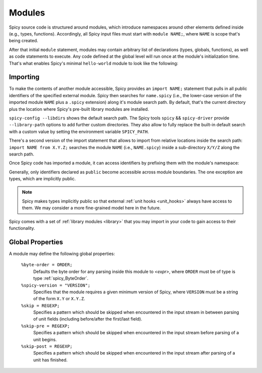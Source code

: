 
.. _modules:

=======
Modules
=======

Spicy source code is structured around modules, which
introduce namespaces around other elements defined inside (e.g.,
types, functions). Accordingly, all Spicy input files must start with
``module NAME;``, where ``NAME`` is scope that's being created.

After that initial ``module`` statement, modules may contain arbitrary
list of declarations (types, globals, functions), as well as code
statements to execute. Any code defined at the global level will run
once at the module's initialization time. That's what enables Spicy's
minimal ``hello-world`` module to look like the following:

.. spicy-code:: module-hello-world.spicy

    module Test;

    print "Hello, world!";

.. spicy-output:: module-hello-world.spicy
    :show-with: hello-world.spicy
    :exec: spicyc -j %INPUT

.. _modules_import:

Importing
---------

To make the contents of another module accessible, Spicy provides an
``import NAME;`` statement that pulls in all public identifiers of the
specified external module. Spicy then searches for ``name.spicy``
(i.e., the lower-case version of the imported module ``NAME`` plus a
``.spicy`` extension) along it's module search path. By default,
that's the current directory plus the location where Spicy's pre-built
library modules are installed.

``spicy-config --libdirs`` shows the default search path. The Spicy
tools ``spicy`` && ``spicy-driver`` provide ``--library-path`` options
to add further custom directories. They also allow to fully replace the
built-in default search with a custom value by setting the environment
variable ``SPICY_PATH``.

There's a second version of the import statement that allows to import
from relative locations inside the search path: ``import NAME from
X.Y.Z;`` searches the module ``NAME`` (i.e., ``NAME.spicy``) inside a
sub-directory ``X/Y/Z`` along the search path.

Once Spicy code  has imported a module, it can access identifiers by
prefixing them with the module's namespace:

.. spicy-code::

    import MyModule;

    print MyModule::my_global_variable;

Generally, only identifiers declared as ``public`` become accessible
across module boundaries. The one exception are types, which are
implicitly public.

.. note::

    Spicy makes types implicitly public so that external :ref:`unit
    hooks <unit_hooks>` always have access to them. We may consider a
    more fine-grained model here in the future.

Spicy comes with a set of :ref:`library modules <library>` that you
may import in your code to gain access to their functionality.

Global Properties
-----------------

A module may define the following global properties:

    ``%byte-order = ORDER;``
        Defaults the byte order for any parsing inside this module to
        `<expr>`, where ``ORDER`` must be of type is type
        :ref:`spicy_ByteOrder`.

    ``%spicy-version = "VERSION";``
        Specifies that the module requires a given minimum version of
        Spicy, where ``VERSION`` must be a string of the form ``X.Y``
        or ``X.Y.Z``.

    ``%skip = REGEXP;``
        Specifies a pattern which should be skipped when encountered in the
        input stream in between parsing of unit fields (including before/after
        the first/last field).
    ``%skip-pre = REGEXP;``
        Specifies a pattern which should be skipped when encountered in the
        input stream before parsing of a unit begins.
    ``%skip-post = REGEXP;``
        Specifies a pattern which should be skipped when encountered in the
        input stream after parsing of a unit has finished.
